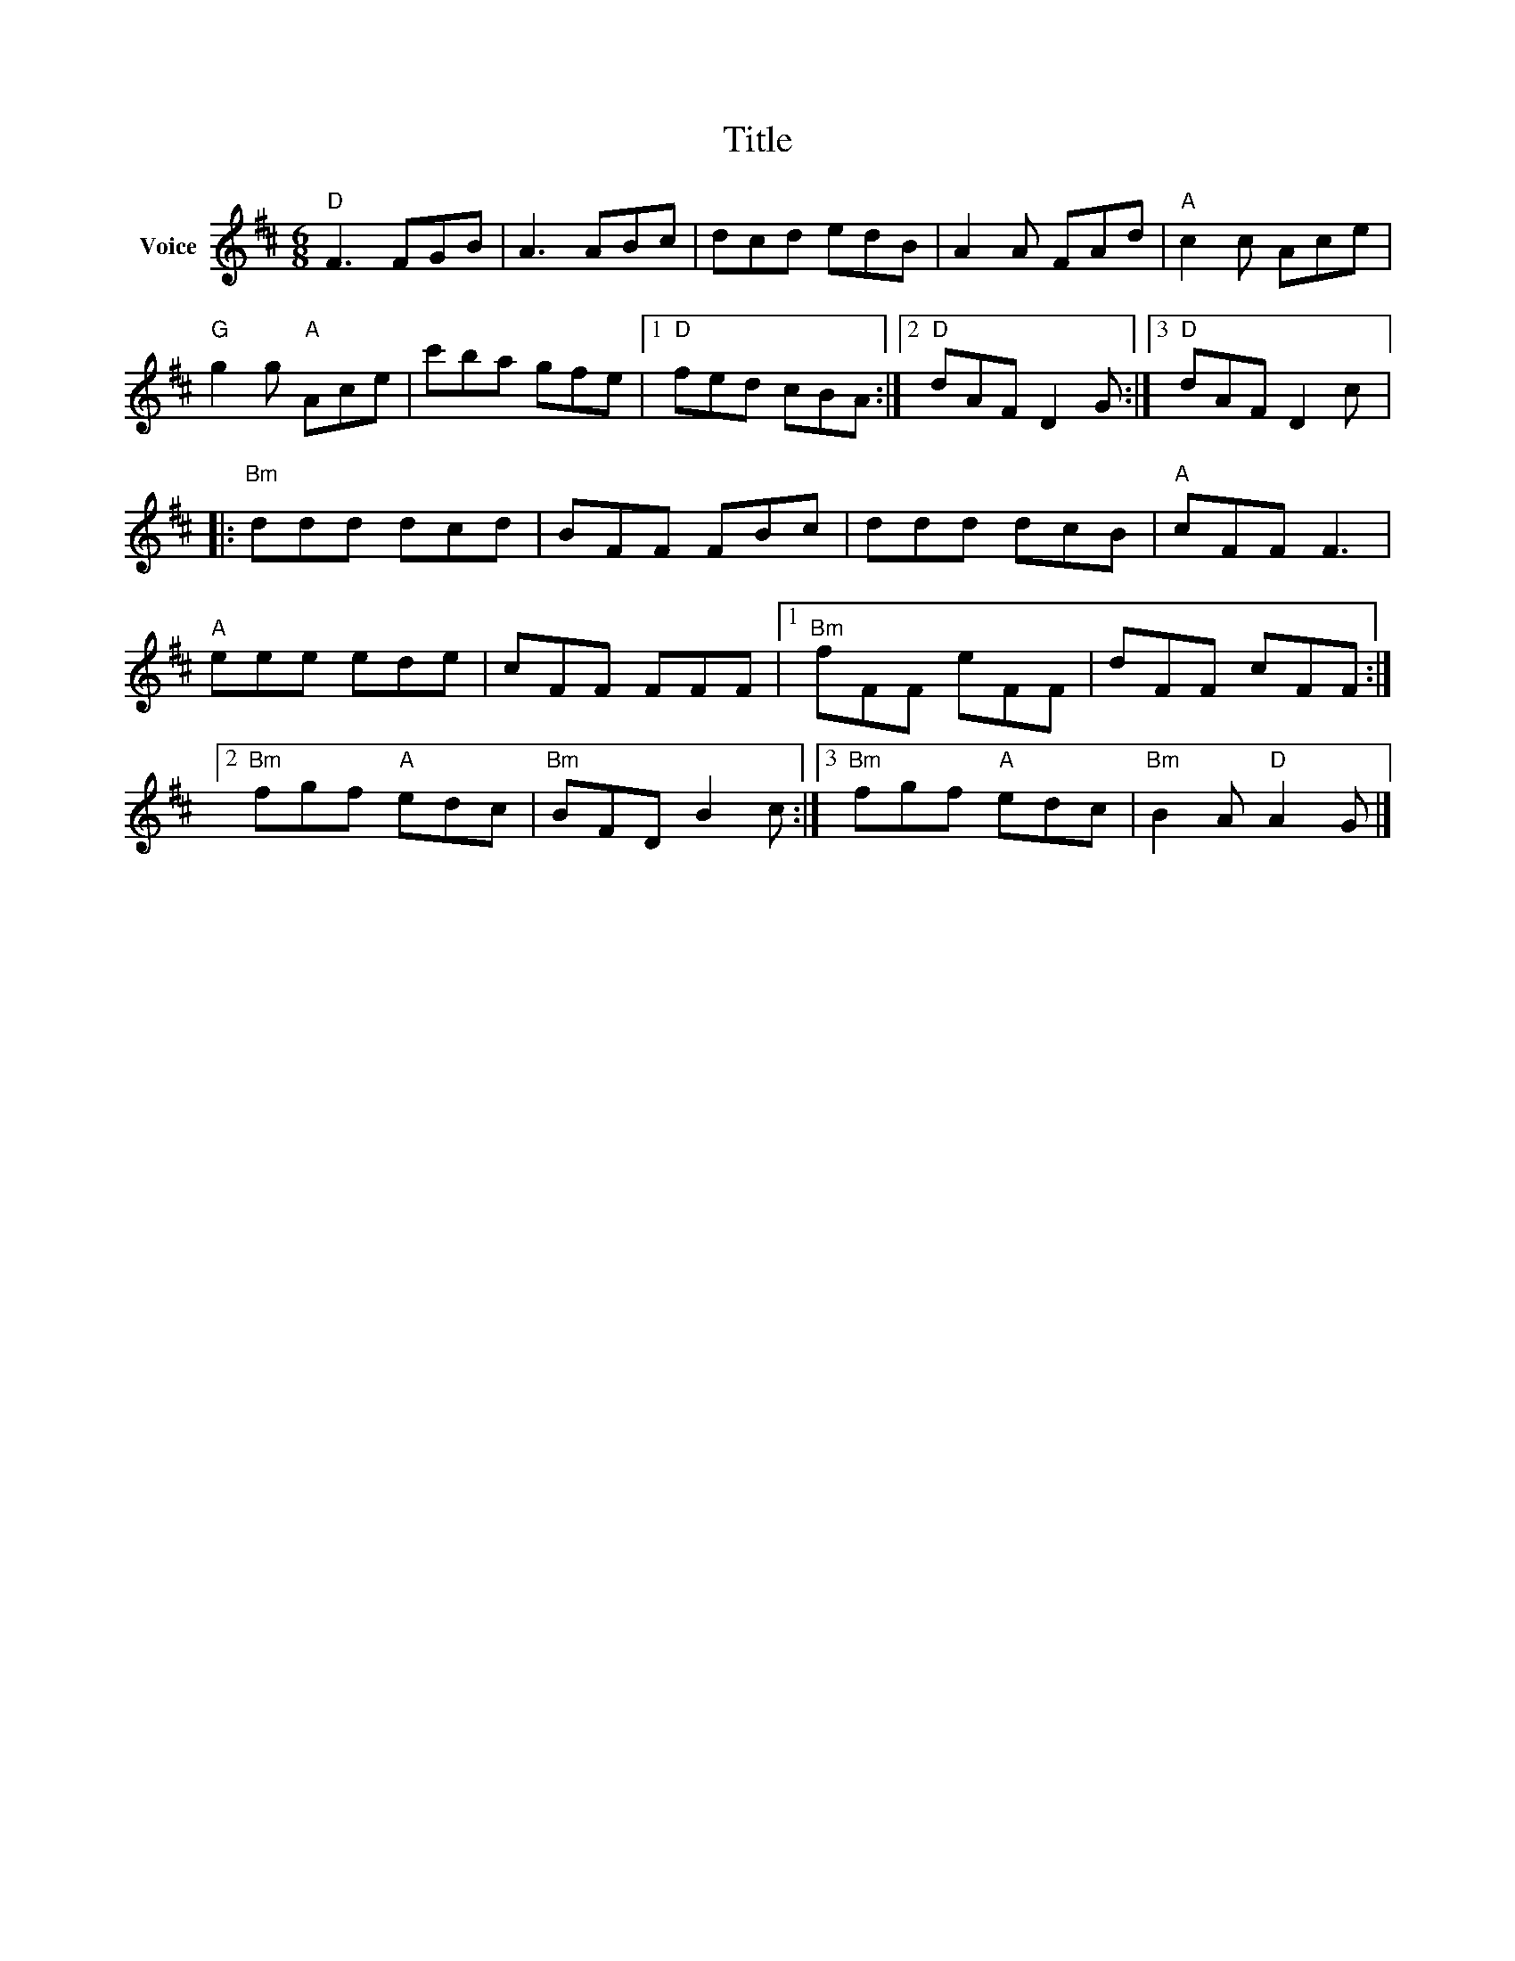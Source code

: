 X:1
T:Title
L:1/8
M:6/8
I:linebreak $
K:D
V:1 treble nm="Voice"
V:1
"D" F3 FGB | A3 ABc | dcd edB | A2 A FAd |"A" c2 c Ace |"G" g2 g"A" Ace | c'ba gfe |1 %7
"D" fed cBA :|2"D" dAF D2 G :|3"D" dAF D2 c |:"Bm" ddd dcd | BFF FBc | ddd dcB |"A" cFF F3 | %14
"A" eee ede | cFF FFF |1"Bm" fFF eFF | dFF cFF :|2"Bm" fgf"A" edc |"Bm" BFD B2 c :|3 %20
"Bm" fgf"A" edc |"Bm" B2 A"D" A2 G |] %22
